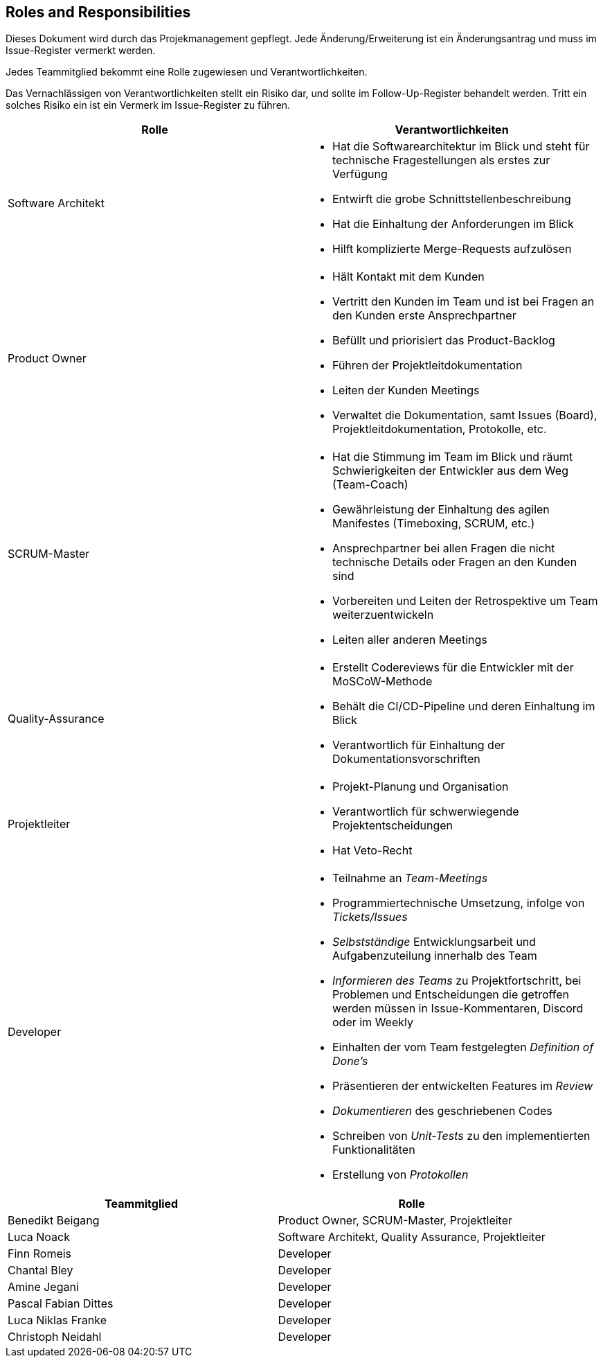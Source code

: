 == Roles and Responsibilities

Dieses Dokument wird durch das Projekmanagement gepflegt. Jede
Änderung/Erweiterung ist ein Änderungsantrag und muss im Issue-Register
vermerkt werden.

Jedes Teammitglied bekommt eine Rolle zugewiesen und
Verantwortlichkeiten.

Das Vernachlässigen von Verantwortlichkeiten stellt ein Risiko dar, und
sollte im Follow-Up-Register behandelt werden. Tritt ein solches Risiko
ein ist ein Vermerk im Issue-Register zu führen.

[options="header"]
|===
| Rolle | Verantwortlichkeiten
| Software Architekt 
a| 
* Hat die Softwarearchitektur im Blick und steht für technische Fragestellungen als erstes zur Verfügung
* Entwirft die grobe Schnittstellenbeschreibung
* Hat die Einhaltung der Anforderungen im Blick
* Hilft komplizierte Merge-Requests aufzulösen


| Product Owner 
a|
* Hält Kontakt mit dem Kunden
* Vertritt den Kunden im Team und ist bei Fragen an den Kunden erste Ansprechpartner
* Befüllt und priorisiert das Product-Backlog
* Führen der Projektleitdokumentation
* Leiten der Kunden Meetings
* Verwaltet die Dokumentation, samt Issues (Board), Projektleitdokumentation, Protokolle, etc.


| SCRUM-Master 
a|
* Hat die Stimmung im Team im Blick und räumt Schwierigkeiten der Entwickler aus dem Weg (Team-Coach)
* Gewährleistung der Einhaltung des agilen Manifestes (Timeboxing, SCRUM, etc.) 
* Ansprechpartner bei allen Fragen die nicht technische Details oder Fragen an den Kunden sind
* Vorbereiten und Leiten der Retrospektive um Team weiterzuentwickeln
* Leiten aller anderen Meetings


| Quality-Assurance
a|
* Erstellt Codereviews für die Entwickler mit der MoSCoW-Methode
* Behält die CI/CD-Pipeline und deren Einhaltung im Blick
* Verantwortlich für Einhaltung der Dokumentationsvorschriften


| Projektleiter
a|
* Projekt-Planung und Organisation
* Verantwortlich für schwerwiegende Projektentscheidungen
* Hat Veto-Recht


| Developer
a|
* Teilnahme an _Team-Meetings_
* Programmiertechnische Umsetzung, infolge von _Tickets/Issues_
* _Selbstständige_ Entwicklungsarbeit und Aufgabenzuteilung innerhalb des Team
* _Informieren des Teams_ zu Projektfortschritt, bei Problemen und Entscheidungen die getroffen werden müssen in Issue-Kommentaren, Discord oder im Weekly
* Einhalten der vom Team festgelegten _Definition of Done's_
* Präsentieren der entwickelten Features im _Review_
* _Dokumentieren_ des geschriebenen Codes
* Schreiben von _Unit-Tests_ zu den implementierten Funktionalitäten
* Erstellung von _Protokollen_
|===

[options="header"]
|===
| Teammitglied | Rolle 
| Benedikt Beigang | Product Owner, SCRUM-Master, Projektleiter
| Luca Noack | Software Architekt, Quality Assurance, Projektleiter
| Finn Romeis | Developer 
| Chantal Bley | Developer 
| Amine Jegani | Developer
| Pascal Fabian Dittes | Developer
| Luca Niklas Franke| Developer 
| Christoph Neidahl | Developer
|===
